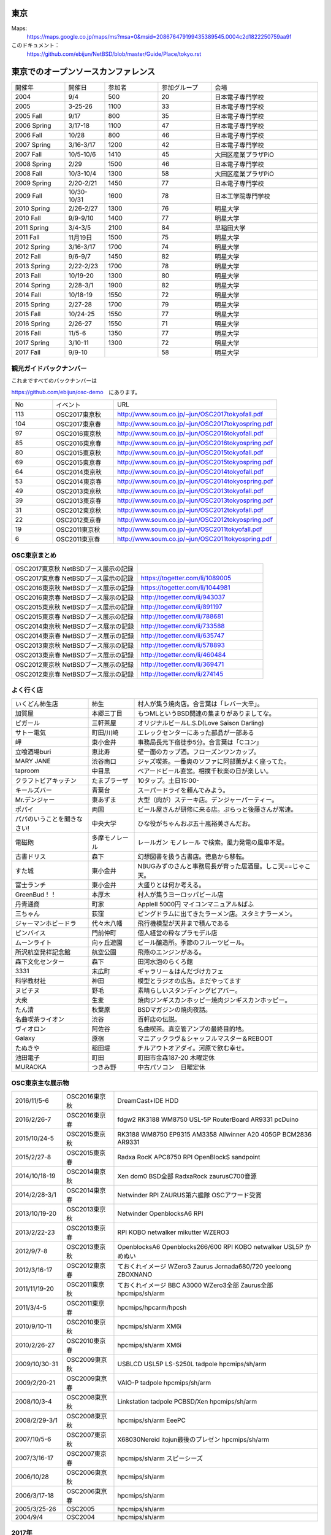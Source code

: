 .. 
 Copyright (c) 2013-7 Jun Ebihara All rights reserved.
 Redistribution and use in source and binary forms, with or without
 modification, are permitted provided that the following conditions
 are met:
 1. Redistributions of source code must retain the above copyright
    notice, this list of conditions and the following disclaimer.
 2. Redistributions in binary form must reproduce the above copyright
    notice, this list of conditions and the following disclaimer in the
    documentation and/or other materials provided with the distribution.
 THIS SOFTWARE IS PROVIDED BY THE AUTHOR ``AS IS'' AND ANY EXPRESS OR
 IMPLIED WARRANTIES, INCLUDING, BUT NOT LIMITED TO, THE IMPLIED WARRANTIES
 OF MERCHANTABILITY AND FITNESS FOR A PARTICULAR PURPOSE ARE DISCLAIMED.
 IN NO EVENT SHALL THE AUTHOR BE LIABLE FOR ANY DIRECT, INDIRECT,
 INCIDENTAL, SPECIAL, EXEMPLARY, OR CONSEQUENTIAL DAMAGES (INCLUDING, BUT
 NOT LIMITED TO, PROCUREMENT OF SUBSTITUTE GOODS OR SERVICES; LOSS OF USE,
 DATA, OR PROFITS; OR BUSINESS INTERRUPTION) HOWEVER CAUSED AND ON ANY
 THEORY OF LIABILITY, WHETHER IN CONTRACT, STRICT LIABILITY, OR TORT
 (INCLUDING NEGLIGENCE OR OTHERWISE) ARISING IN ANY WAY OUT OF THE USE OF
 THIS SOFTWARE, EVEN IF ADVISED OF THE POSSIBILITY OF SUCH DAMAGE.


東京
-------

Maps:
 https://maps.google.co.jp/maps/ms?msa=0&msid=208676479199435389545.0004c2d1822250759aa9f

このドキュメント：
 https://github.com/ebijun/NetBSD/blob/master/Guide/Place/tokyo.rst

東京でのオープンソースカンファレンス
-------------------------------------
.. Github/NetBSD/Guide/OSC/OSC100.csv 更新

.. csv-table::
 :widths: 20 15 20 20 40

 開催年,開催日,参加者,参加グループ,会場
 2004,9/4,500,20,日本電子専門学校
 2005,3-25-26,1100,33,日本電子専門学校
 2005 Fall,9/17,800,35,日本電子専門学校
 2006 Spring, 3/17-18,1100,47,日本電子専門学校
 2006 Fall,10/28,800,46,日本電子専門学校
 2007 Spring ,3/16-3/17,1200,42,日本電子専門学校
 2007 Fall ,10/5-10/6,1410,45,大田区産業プラザPiO
 2008 Spring ,2/29,1500,46,日本電子専門学校
 2008 Fall ,10/3-10/4,1300,58,大田区産業プラザPiO
 2009 Spring ,2/20-2/21,1450,77,日本電子専門学校
 2009 Fall ,10/30-10/31,1600,78,日本工学院専門学校
 2010 Spring ,2/26-2/27,1300,76,明星大学
 2010 Fall,9/9-9/10,1400,77,明星大学
 2011 Spring,3/4-3/5,2100,84,早稲田大学
 2011 Fall,11月19日,1500,75,明星大学
 2012 Spring,3/16-3/17,1700,74,明星大学
 2012 Fall,9/6-9/7,1450,82,明星大学
 2013 Spring,2/22-2/23,1700,78,明星大学
 2013 Fall,10/19-20,1300,80,明星大学
 2014 Spring,2/28-3/1,1900,82,明星大学
 2014 Fall,10/18-19,1550,72,明星大学
 2015 Spring,2/27-28,1700,79,明星大学
 2015 Fall,10/24-25,1550,77,明星大学
 2016 Spring,2/26-27,1550,71,明星大学
 2016 Fall,11/5-6,1350,77,明星大学
 2017 Spring,3/10-11,1300,72,明星大学
 2017 Fall,9/9-10,,58,明星大学

観光ガイドバックナンバー
~~~~~~~~~~~~~~~~~~~~~~~~~~~~~~~~~~~~

これまですべてのバックナンバーは

https://github.com/ebijun/osc-demo　にあります。

.. csv-table::
 :widths: 20 30 80

 No,イベント,URL
 113,OSC2017東京秋, http://www.soum.co.jp/~jun/OSC2017tokyofall.pdf
 104,OSC2017東京春, http://www.soum.co.jp/~jun/OSC2017tokyospring.pdf
 97, OSC2016東京秋, http://www.soum.co.jp/~jun/OSC2016tokyofall.pdf
 85, OSC2016東京春, http://www.soum.co.jp/~jun/OSC2016tokyospring.pdf
 80, OSC2015東京秋, http://www.soum.co.jp/~jun/OSC2015tokyofall.pdf
 69, OSC2015東京春, http://www.soum.co.jp/~jun/OSC2015tokyospring.pdf
 64, OSC2014東京秋, http://www.soum.co.jp/~jun/OSC2014tokyofall.pdf
 53, OSC2014東京春, http://www.soum.co.jp/~jun/OSC2014tokyospring.pdf
 49, OSC2013東京秋, http://www.soum.co.jp/~jun/OSC2013tokyofall.pdf
 39, OSC2013東京春, http://www.soum.co.jp/~jun/OSC2013tokyospring.pdf
 31, OSC2012東京秋, http://www.soum.co.jp/~jun/OSC2012tokyofall.pdf
 22, OSC2012東京春, http://www.soum.co.jp/~jun/OSC2012tokyospring.pdf
 19, OSC2011東京秋, http://www.soum.co.jp/~jun/OSC2011tokyofall.pdf
 6,  OSC2011東京春, http://www.soum.co.jp/~jun/OSC2011tokyospring.pdf
 
 
OSC東京まとめ
~~~~~~~~~~~~~

.. csv-table::
 :widths: 70 70

 OSC2017東京秋 NetBSDブース展示の記録,
 OSC2017東京春 NetBSDブース展示の記録, https://togetter.com/li/1089005
 OSC2016東京秋 NetBSDブース展示の記録, https://togetter.com/li/1044981
 OSC2016東京春 NetBSDブース展示の記録, http://togetter.com/li/943037
 OSC2015東京秋 NetBSDブース展示の記録, http://togetter.com/li/891197
 OSC2015東京春 NetBSDブース展示の記録, http://togetter.com/li/788681
 OSC2014東京秋 NetBSDブース展示の記録, http://togetter.com/li/733588 
 OSC2014東京春 NetBSDブース展示の記録, http://togetter.com/li/635747
 OSC2013東京秋 NetBSDブース展示の記録, http://togetter.com/li/578893
 OSC2013東京春 NetBSDブース展示の記録, http://togetter.com/li/460484
 OSC2012東京秋 NetBSDブース展示の記録, http://togetter.com/li/369471
 OSC2012東京春 NetBSDブース展示の記録, http://togetter.com/li/274145

よく行く店
~~~~~~~~~~~~~~

.. csv-table::
 :widths: 25 15 60

 いくどん柿生店,柿生,村人が集う焼肉店。合言葉は「レバー大辛」。
 加賀屋,本郷三丁目,もつMLというBSD関連の集まりがありましてな。
 ピガール,三軒茶屋,オリジナルビールL.S.D(Love Saison Darling)
 サトー電気,町田/川崎,エレックセンターにあった部品が一部ある
 岬,東小金井,事務局長元下宿徒歩5分。合言葉は「Cコン」
 立喰酒場buri,恵比寿,壁一面のカップ酒。フローズンワンカップ。
 MARY JANE,渋谷南口,ジャズ喫茶。一番奥のソファに阿部薫がよく座ってた。
 taproom,中目黒,ベアードビール直営。相撲千秋楽の日が楽しい。
 クラフトビアキッチン,たまプラーザ,10タップ。土日15:00-
 キールズバー,青葉台,スーパードライを頼んでみよう。
 Mr.デンジャー,東あずま,大型（肉が）ステーキ店。デンジャーパーティー。
 ポパイ,両国,ビール屋さんが研修に来る店。ぷらっと後藤さんが常連。
 パパのいうことを聞きなさい!,中央大学,ひな役がちゃんおぷ五十嵐裕美さんだお。
 電磁砲,多摩モノレール,レールガン モノレール で検索。風力発電の風車不足。
 古書ドリス,森下,幻想図書を扱う古書店。徳島から移転。
 すた城,東小金井,NBUGみずのさんと事務局長が育った居酒屋。しこ天==じゃこ天。
 富士ランチ,東小金井,大盛りとは何か考える。
 GreenBud！！,本厚木,村人が集うヨーロッパビール店
 丹青通商,町家,AppleII 5000円 マイコンマニュアル&ぱふ
 三ちゃん,荻窪,ピングドラムに出てきたラーメン店。スタミナラーメン。
 ジャーマンホビードラ,代々木八幡,飛行機模型が天井まで積んである 
 ピンバイス,門前仲町,個人経営の粋なプラモデル店
 ムーンライト,向ヶ丘遊園,ビール醸造所。季節のフルーツビール。
 所沢航空発祥記念館,航空公園,飛燕のエンジンがある。
 森下文化センター,森下,田河水泡のらくろ館
 3331,末広町,ギャラリー＆はんだづけカフェ
 科学教材社,神田,模型とラジオの広告。まだやってます
 ヌビチヌ,野毛,素晴らしいスタンディングビアバー。
 大衆,生麦,焼肉ジンギスカンホッピー焼肉ジンギスカンホッピー。
 たん清,秋葉原,BSDマガジンの焼肉夜話。
 名曲喫茶ライオン,渋谷,百軒店の伝説。
 ヴィオロン,阿佐谷,名曲喫茶。真空管アンプの最終目的地。
 Galaxy,原宿,マニアックラヴ＆シャッフルマスター＆REBOOT
 たぬきや,稲田堤,チルアウトオアダイ。河原で飲む幸せ。
 池田電子,町田,町田市金森187-20 木曜定休
 MURAOKA,つきみ野,中古パソコン　日曜定休
 
OSC東京主な展示物
~~~~~~~~~~~~~~~~~

.. csv-table::
 :widths: 15 15 60

 2016/11/5-6,OSC2016東京秋,DreamCast+IDE HDD
 2016/2/26-7,OSC2016東京春,fdgw2 RK3188 WM8750 USL-5P RouterBoard AR9331 pcDuino
 2015/10/24-5,OSC2015東京秋,RK3188 WM8750 EP9315 AM3358 Allwinner A20 405GP BCM2836 AR9331
 2015/2/27-8,OSC2015東京春,Radxa RocK APC8750 RPI OpenBlockS sandpoint
 2014/10/18-19,OSC2014東京秋,Xen dom0 BSD全部 RadxaRock zaurusC700音源
 2014/2/28-3/1,OSC2014東京春,Netwinder RPI ZAURUS第六艦隊 OSCアワード受賞
 2013/10/19-20,OSC2013東京秋,Netwinder OpenblocksA6 RPI  
 2013/2/22-23,OSC2013東京春,RPI KOBO netwalker mikutter WZERO3
 2012/9/7-8,OSC2013東京秋,OpenblocksA6 Openblocks266/600 RPI KOBO netwalker USL5P かめぬい
 2012/3/16-17,OSC2012東京春,ておくれイメージ WZero3 Zaurus Jornada680/720 yeeloong ZBOXNANO
 2011/11/19-20,OSC2011東京秋,ておくれイメージ BBC A3000 WZero3全部 Zaurus全部 hpcmips/sh/arm
 2011/3/4-5,OSC2011東京春,hpcmips/hpcarm/hpcsh
 2010/9/10-11,OSC2010東京秋,hpcmips/sh/arm XM6i
 2010/2/26-27,OSC2010東京春,hpcmips/sh/arm XM6i
 2009/10/30-31,OSC2009東京秋,USBLCD USL5P LS-S250L tadpole hpcmips/sh/arm
 2009/2/20-21,OSC2009東京春,VAIO-P tadpole  hpcmips/sh/arm
 2008/10/3-4,OSC2008東京秋,Linkstation tadpole PCBSD/Xen hpcmips/sh/arm
 2008/2/29-3/1,OSC2008東京秋,hpcmips/sh/arm EeePC
 2007/10/5-6,OSC2007東京秋,X68030Nereid itojun最後のプレゼン hpcmips/sh/arm
 2007/3/16-17,OSC2007東京春,hpcmips/sh/arm スピーシーズ
 2006/10/28,OSC2006東京秋,hpcmips/sh/arm
 2006/3/17-18,OSC2006東京春,hpcmips/sh/arm
 2005/3/25-26,OSC2005,hpcmips/sh/arm
 2004/9/4,OSC2004,hpcmips/sh/arm

2017年
~~~~~~~~~~~~~~~~~~~~~~~~~~~~~~~~~~~~~~~~~~~~~~
.. image::  ../Picture/2017/03/10/DSC_3154.JPG
.. image::  ../Picture/2017/03/10/DSC_3155.JPG
.. image::  ../Picture/2017/03/10/DSC_3156.JPG
.. image::  ../Picture/2017/03/10/DSC_3157.JPG
.. image::  ../Picture/2017/03/10/DSC_3168.JPG
.. image::  ../Picture/2017/03/10/DSC_3169.JPG
.. image::  ../Picture/2017/03/10/DSC_3170.JPG
.. image::  ../Picture/2017/03/10/DSC_3173.JPG
.. image::  ../Picture/2017/03/11/DSC_3181.JPG
.. image::  ../Picture/2017/03/11/DSC_3182.JPG
.. image::  ../Picture/2017/03/11/DSC_3189.JPG
.. image::  ../Picture/2017/03/11/DSC_3190.JPG
.. image::  ../Picture/2017/03/11/DSC_3191.JPG
.. image::  ../Picture/2017/03/11/DSC_3195.JPG
.. image::  ../Picture/2017/03/11/DSC_3201.JPG

2016年
~~~~~~~~~~~~~~~~~~~~~~~~~~~~~~~~~~~~~~~~~~~~~~
.. image::  ../Picture/2016/11/05/1478323551970.jpg
.. image::  ../Picture/2016/11/05/DSC09202.JPG
.. image::  ../Picture/2016/11/05/DSC_2570.JPG
.. image::  ../Picture/2016/11/05/DSC_2571.JPG
.. image::  ../Picture/2016/11/05/DSC_2572.JPG
.. image::  ../Picture/2016/11/05/DSC_2578.JPG
.. image::  ../Picture/2016/11/05/DSC_2579.JPG
.. image::  ../Picture/2016/11/05/DSC_2581.JPG
.. image::  ../Picture/2016/11/05/DSC_2582.JPG
.. image::  ../Picture/2016/11/05/DSC_2583.JPG
.. image::  ../Picture/2016/11/05/DSC_2585.JPG
.. image::  ../Picture/2016/11/05/DSC_2586.JPG
.. image::  ../Picture/2016/11/05/DSC_2588.JPG
.. image::  ../Picture/2016/11/05/DSC_2591.JPG
.. image::  ../Picture/2016/11/05/DSC_2593.JPG
.. image::  ../Picture/2016/11/05/DSC_2595.JPG
.. image::  ../Picture/2016/11/05/DSC_2596.JPG
.. image::  ../Picture/2016/11/05/DSC_2597.JPG
.. image::  ../Picture/2016/11/05/DSC_2598.JPG
.. image::  ../Picture/2016/11/06/DSC_2601.JPG
.. image::  ../Picture/2016/11/06/DSC_2603.JPG
.. image::  ../Picture/2016/11/06/DSC_2606.JPG
.. image::  ../Picture/2016/11/06/DSC_2607.JPG
.. image::  ../Picture/2016/11/06/DSC_2608.JPG
.. image::  ../Picture/2016/11/06/DSC_2610.JPG
.. image::  ../Picture/2016/11/06/DSC_2612.JPG
.. image::  ../Picture/2016/11/06/DSC_2613.JPG
.. image::  ../Picture/2016/11/06/DSC_2614.JPG
.. image::  ../Picture/2016/11/06/DSC_2619.JPG
.. image::  ../Picture/2016/11/06/DSC_2620.JPG
.. image::  ../Picture/2016/11/06/DSC_2621.JPG
.. image::  ../Picture/2016/11/06/DSC_2623.JPG
.. image::  ../Picture/2016/11/06/DSC_2624.JPG
.. image::  ../Picture/2016/11/06/DSC_2625.JPG
.. image::  ../Picture/2016/11/06/DSC_2626.JPG
.. image::  ../Picture/2016/11/06/DSC_2629.JPG
.. image::  ../Picture/2016/11/06/DSC_2630.JPG
.. image::  ../Picture/2016/02/26/DSC08642.JPG
.. image::  ../Picture/2016/02/26/DSC08644.JPG
.. image::  ../Picture/2016/02/26/DSC08645.JPG
.. image::  ../Picture/2016/02/26/DSC_1514.JPG
.. image::  ../Picture/2016/02/26/DSC_1517.JPG
.. image::  ../Picture/2016/02/26/DSC_1518.JPG
.. image::  ../Picture/2016/02/26/DSC_1520.JPG
.. image::  ../Picture/2016/02/26/DSC_1522.JPG
.. image::  ../Picture/2016/02/26/DSC_1525.JPG
.. image::  ../Picture/2016/02/27/DSC08648.JPG
.. image::  ../Picture/2016/02/27/DSC_1527.JPG
.. image::  ../Picture/2016/02/27/DSC_1533.JPG
.. image::  ../Picture/2016/02/27/DSC_1536.JPG
.. image::  ../Picture/2016/02/27/DSC_1538.JPG

2015年
~~~~~~~~~~~~~~~~~~~~~~~~~~~~~~~~~~~~~~~~~~~~~~

.. image::  ../Picture/2015/10/25/DSC08207.JPG
.. image::  ../Picture/2015/10/25/DSC08208.JPG
.. image::  ../Picture/2015/10/25/DSC_1443.jpg
.. image::  ../Picture/2015/10/24/DSC08184.JPG
.. image::  ../Picture/2015/10/24/DSC08187.JPG
.. image::  ../Picture/2015/10/24/DSC08189.JPG
.. image::  ../Picture/2015/10/24/DSC08190.JPG
.. image::  ../Picture/2015/10/24/DSC08193.JPG
.. image::  ../Picture/2015/10/24/DSC08197.JPG
.. image::  ../Picture/2015/10/24/DSC08198.JPG
.. image::  ../Picture/2015/10/24/DSC08199.JPG
.. image::  ../Picture/2015/10/24/DSC08200.JPG
.. image::  ../Picture/2015/10/24/DSC_1439.jpg
.. image::  ../Picture/2015/10/24/DSC_1441.jpg
.. image::  ../Picture/2015/10/24/DSC_1442.jpg
.. image::  ../Picture/2015/02/27/DSC_0877.jpg
.. image::  ../Picture/2015/02/28/DSC_0887.jpg
.. image::  ../Picture/2015/02/28/DSC_0888.jpg
.. image::  ../Picture/2015/02/28/DSC_0890.jpg
.. image::  ../Picture/2015/02/28/DSC_0891.jpg
.. image::  ../Picture/2015/02/28/DSC_0892.jpg
.. image::  ../Picture/2015/02/28/DSC06660.JPG
.. image::  ../Picture/2015/02/28/DSC_0893.jpg
.. image::  ../Picture/2015/02/28/DSC_0894.jpg

2014年
~~~~~~~ 

.. image:: /Picture/2014/10/18/DSC05825.JPG
.. image:: /Picture/2014/10/18/DSC_0536.jpg
.. image:: /Picture/2014/10/18/DSC_0538.jpg
.. image:: /Picture/2014/10/18/DSC_0540.jpg
.. image:: /Picture/2014/10/18/DSC_0541.jpg
.. image:: /Picture/2014/10/18/DSC_0543.jpg
.. image:: /Picture/2014/10/18/DSC_0548.jpg
.. image:: /Picture/2014/10/18/DSC_0549.jpg
.. image:: /Picture/2014/10/18/DSC_0550.jpg
.. image:: /Picture/2014/10/18/DSC_0551.jpg
.. image:: /Picture/2014/10/19/DSC_0555.jpg
.. image:: /Picture/2014/10/19/DSC_0558.jpg
.. image:: /Picture/2014/10/19/DSC_0559.jpg
.. image:: /Picture/2014/10/19/DSC_0561.jpg
.. image:: /Picture/2014/10/19/DSC_0562.jpg
.. image:: /Picture/2014/10/19/DSC_0564.jpg
.. image:: /Picture/2014/10/19/DSC_0565.jpg
.. image:: /Picture/2014/10/19/DSC_0566.jpg
.. image:: /Picture/2014/10/19/DSC_0567.jpg
.. image:: /Picture/2014/10/19/DSC_0571.jpg
.. image:: /Picture/2014/10/19/DSC_0573.jpg
.. image:: /Picture/2014/02/28/dsc04138.jpg
.. image:: /Picture/2014/03/01/DSC_3148.jpg
.. image:: /Picture/2014/03/01/DSC_3157.jpg
.. image:: /Picture/2014/03/01/dsc04143.jpg
.. image:: /Picture/2014/02/28/DSC_3139.jpg
.. image:: /Picture/2014/02/28/DSC_3141.jpg

2013年
~~~~~~~

.. image:: /Picture/2013/10/19/DSC_2752.jpg
.. image:: /Picture/2013/10/19/DSC_2754.jpg
.. image:: /Picture/2013/10/19/DSC_2756.jpg
.. image:: /Picture/2013/10/19/DSC_2767.jpg
.. image:: /Picture/2013/10/19/DSC_2768.jpg
.. image:: /Picture/2013/10/19/DSC_2771.jpg
.. image:: /Picture/2013/10/19/DSC_2775.jpg
.. image:: /Picture/2013/10/19/DSC_2783.jpg
.. image:: /Picture/2013/10/19/DSC_2784.jpg
.. image:: /Picture/2013/10/19/dsc03477.jpg
.. image:: /Picture/2013/10/19/dsc03478.jpg
.. image:: /Picture/2013/10/20/DSC_2799.jpg
.. image:: /Picture/2013/10/20/DSC_2802.jpg
.. image:: /Picture/2013/10/20/DSC_2803.jpg
.. image:: /Picture/2013/10/20/DSC_2804.jpg
.. image:: /Picture/2013/10/20/dsc03486.jpg
.. image:: /Picture/2013/02/22/DSC_1672.jpg
.. image:: /Picture/2013/02/22/DSC_1674.jpg

2012年
~~~~~~~
	   
.. image:: /Picture/2012/09/08/DSC_0826.JPG
.. image:: /Picture/2012/09/08/DSC_0828.JPG
.. image:: /Picture/2012/09/07/DSC_0792.JPG
.. image:: /Picture/2012/09/07/DSC_0797.JPG
.. image:: /Picture/2012/09/07/DSC_0800.JPG
.. image:: /Picture/2012/09/07/DSC_0801.JPG
.. image:: /Picture/2012/03/17/DSC_0005.JPG
.. image:: /Picture/2012/03/17/DSC_0010.JPG
.. image:: /Picture/2012/03/17/DSC_0013.JPG
.. image:: /Picture/2012/03/17/DSC_0016.JPG
.. image:: /Picture/2012/03/17/DSC_0018.JPG
.. image:: /Picture/2012/03/17/DSC_0022.JPG

2011年/2007年
~~~~~~~~~~~~~~~~

.. image:: /Picture/2011/11/20/P1001286.JPG
.. image:: /Picture/2011/11/20/P1001288.JPG
.. image:: /Picture/2011/11/20/P1001289.JPG
.. image:: /Picture/2011/11/20/P1001291.JPG
.. image:: /Picture/2011/11/20/P1001293.JPG
.. image:: /Picture/2011/11/19/P1001275.JPG
.. image:: /Picture/2011/11/19/P1001279.JPG
.. image:: /Picture/2011/03/04/P1000301.JPG
.. image:: /Picture/2007/10/06/20071603.JPG


